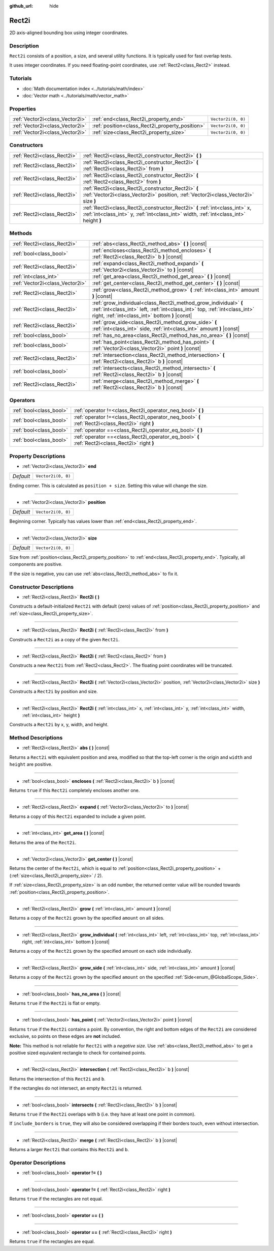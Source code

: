 :github_url: hide

.. Generated automatically by doc/tools/make_rst.py in Godot's source tree.
.. DO NOT EDIT THIS FILE, but the Rect2i.xml source instead.
.. The source is found in doc/classes or modules/<name>/doc_classes.

.. _class_Rect2i:

Rect2i
======

2D axis-aligned bounding box using integer coordinates.

Description
-----------

``Rect2i`` consists of a position, a size, and several utility functions. It is typically used for fast overlap tests.

It uses integer coordinates. If you need floating-point coordinates, use :ref:`Rect2<class_Rect2>` instead.

Tutorials
---------

- :doc:`Math documentation index <../tutorials/math/index>`

- :doc:`Vector math <../tutorials/math/vector_math>`

Properties
----------

+---------------------------------+-------------------------------------------------+--------------------+
| :ref:`Vector2i<class_Vector2i>` | :ref:`end<class_Rect2i_property_end>`           | ``Vector2i(0, 0)`` |
+---------------------------------+-------------------------------------------------+--------------------+
| :ref:`Vector2i<class_Vector2i>` | :ref:`position<class_Rect2i_property_position>` | ``Vector2i(0, 0)`` |
+---------------------------------+-------------------------------------------------+--------------------+
| :ref:`Vector2i<class_Vector2i>` | :ref:`size<class_Rect2i_property_size>`         | ``Vector2i(0, 0)`` |
+---------------------------------+-------------------------------------------------+--------------------+

Constructors
------------

+-----------------------------+------------------------------------------------------------------------------------------------------------------------------------------------------------------------+
| :ref:`Rect2i<class_Rect2i>` | :ref:`Rect2i<class_Rect2i_constructor_Rect2i>` **(** **)**                                                                                                             |
+-----------------------------+------------------------------------------------------------------------------------------------------------------------------------------------------------------------+
| :ref:`Rect2i<class_Rect2i>` | :ref:`Rect2i<class_Rect2i_constructor_Rect2i>` **(** :ref:`Rect2i<class_Rect2i>` from **)**                                                                            |
+-----------------------------+------------------------------------------------------------------------------------------------------------------------------------------------------------------------+
| :ref:`Rect2i<class_Rect2i>` | :ref:`Rect2i<class_Rect2i_constructor_Rect2i>` **(** :ref:`Rect2<class_Rect2>` from **)**                                                                              |
+-----------------------------+------------------------------------------------------------------------------------------------------------------------------------------------------------------------+
| :ref:`Rect2i<class_Rect2i>` | :ref:`Rect2i<class_Rect2i_constructor_Rect2i>` **(** :ref:`Vector2i<class_Vector2i>` position, :ref:`Vector2i<class_Vector2i>` size **)**                              |
+-----------------------------+------------------------------------------------------------------------------------------------------------------------------------------------------------------------+
| :ref:`Rect2i<class_Rect2i>` | :ref:`Rect2i<class_Rect2i_constructor_Rect2i>` **(** :ref:`int<class_int>` x, :ref:`int<class_int>` y, :ref:`int<class_int>` width, :ref:`int<class_int>` height **)** |
+-----------------------------+------------------------------------------------------------------------------------------------------------------------------------------------------------------------+

Methods
-------

+---------------------------------+--------------------------------------------------------------------------------------------------------------------------------------------------------------------------------------------------+
| :ref:`Rect2i<class_Rect2i>`     | :ref:`abs<class_Rect2i_method_abs>` **(** **)** |const|                                                                                                                                          |
+---------------------------------+--------------------------------------------------------------------------------------------------------------------------------------------------------------------------------------------------+
| :ref:`bool<class_bool>`         | :ref:`encloses<class_Rect2i_method_encloses>` **(** :ref:`Rect2i<class_Rect2i>` b **)** |const|                                                                                                  |
+---------------------------------+--------------------------------------------------------------------------------------------------------------------------------------------------------------------------------------------------+
| :ref:`Rect2i<class_Rect2i>`     | :ref:`expand<class_Rect2i_method_expand>` **(** :ref:`Vector2i<class_Vector2i>` to **)** |const|                                                                                                 |
+---------------------------------+--------------------------------------------------------------------------------------------------------------------------------------------------------------------------------------------------+
| :ref:`int<class_int>`           | :ref:`get_area<class_Rect2i_method_get_area>` **(** **)** |const|                                                                                                                                |
+---------------------------------+--------------------------------------------------------------------------------------------------------------------------------------------------------------------------------------------------+
| :ref:`Vector2i<class_Vector2i>` | :ref:`get_center<class_Rect2i_method_get_center>` **(** **)** |const|                                                                                                                            |
+---------------------------------+--------------------------------------------------------------------------------------------------------------------------------------------------------------------------------------------------+
| :ref:`Rect2i<class_Rect2i>`     | :ref:`grow<class_Rect2i_method_grow>` **(** :ref:`int<class_int>` amount **)** |const|                                                                                                           |
+---------------------------------+--------------------------------------------------------------------------------------------------------------------------------------------------------------------------------------------------+
| :ref:`Rect2i<class_Rect2i>`     | :ref:`grow_individual<class_Rect2i_method_grow_individual>` **(** :ref:`int<class_int>` left, :ref:`int<class_int>` top, :ref:`int<class_int>` right, :ref:`int<class_int>` bottom **)** |const| |
+---------------------------------+--------------------------------------------------------------------------------------------------------------------------------------------------------------------------------------------------+
| :ref:`Rect2i<class_Rect2i>`     | :ref:`grow_side<class_Rect2i_method_grow_side>` **(** :ref:`int<class_int>` side, :ref:`int<class_int>` amount **)** |const|                                                                     |
+---------------------------------+--------------------------------------------------------------------------------------------------------------------------------------------------------------------------------------------------+
| :ref:`bool<class_bool>`         | :ref:`has_no_area<class_Rect2i_method_has_no_area>` **(** **)** |const|                                                                                                                          |
+---------------------------------+--------------------------------------------------------------------------------------------------------------------------------------------------------------------------------------------------+
| :ref:`bool<class_bool>`         | :ref:`has_point<class_Rect2i_method_has_point>` **(** :ref:`Vector2i<class_Vector2i>` point **)** |const|                                                                                        |
+---------------------------------+--------------------------------------------------------------------------------------------------------------------------------------------------------------------------------------------------+
| :ref:`Rect2i<class_Rect2i>`     | :ref:`intersection<class_Rect2i_method_intersection>` **(** :ref:`Rect2i<class_Rect2i>` b **)** |const|                                                                                          |
+---------------------------------+--------------------------------------------------------------------------------------------------------------------------------------------------------------------------------------------------+
| :ref:`bool<class_bool>`         | :ref:`intersects<class_Rect2i_method_intersects>` **(** :ref:`Rect2i<class_Rect2i>` b **)** |const|                                                                                              |
+---------------------------------+--------------------------------------------------------------------------------------------------------------------------------------------------------------------------------------------------+
| :ref:`Rect2i<class_Rect2i>`     | :ref:`merge<class_Rect2i_method_merge>` **(** :ref:`Rect2i<class_Rect2i>` b **)** |const|                                                                                                        |
+---------------------------------+--------------------------------------------------------------------------------------------------------------------------------------------------------------------------------------------------+

Operators
---------

+-------------------------+--------------------------------------------------------------------------------------------------+
| :ref:`bool<class_bool>` | :ref:`operator !=<class_Rect2i_operator_neq_bool>` **(** **)**                                   |
+-------------------------+--------------------------------------------------------------------------------------------------+
| :ref:`bool<class_bool>` | :ref:`operator !=<class_Rect2i_operator_neq_bool>` **(** :ref:`Rect2i<class_Rect2i>` right **)** |
+-------------------------+--------------------------------------------------------------------------------------------------+
| :ref:`bool<class_bool>` | :ref:`operator ==<class_Rect2i_operator_eq_bool>` **(** **)**                                    |
+-------------------------+--------------------------------------------------------------------------------------------------+
| :ref:`bool<class_bool>` | :ref:`operator ==<class_Rect2i_operator_eq_bool>` **(** :ref:`Rect2i<class_Rect2i>` right **)**  |
+-------------------------+--------------------------------------------------------------------------------------------------+

Property Descriptions
---------------------

.. _class_Rect2i_property_end:

- :ref:`Vector2i<class_Vector2i>` **end**

+-----------+--------------------+
| *Default* | ``Vector2i(0, 0)`` |
+-----------+--------------------+

Ending corner. This is calculated as ``position + size``. Setting this value will change the size.

----

.. _class_Rect2i_property_position:

- :ref:`Vector2i<class_Vector2i>` **position**

+-----------+--------------------+
| *Default* | ``Vector2i(0, 0)`` |
+-----------+--------------------+

Beginning corner. Typically has values lower than :ref:`end<class_Rect2i_property_end>`.

----

.. _class_Rect2i_property_size:

- :ref:`Vector2i<class_Vector2i>` **size**

+-----------+--------------------+
| *Default* | ``Vector2i(0, 0)`` |
+-----------+--------------------+

Size from :ref:`position<class_Rect2i_property_position>` to :ref:`end<class_Rect2i_property_end>`. Typically, all components are positive.

If the size is negative, you can use :ref:`abs<class_Rect2i_method_abs>` to fix it.

Constructor Descriptions
------------------------

.. _class_Rect2i_constructor_Rect2i:

- :ref:`Rect2i<class_Rect2i>` **Rect2i** **(** **)**

Constructs a default-initialized ``Rect2i`` with default (zero) values of :ref:`position<class_Rect2i_property_position>` and :ref:`size<class_Rect2i_property_size>`.

----

- :ref:`Rect2i<class_Rect2i>` **Rect2i** **(** :ref:`Rect2i<class_Rect2i>` from **)**

Constructs a ``Rect2i`` as a copy of the given ``Rect2i``.

----

- :ref:`Rect2i<class_Rect2i>` **Rect2i** **(** :ref:`Rect2<class_Rect2>` from **)**

Constructs a new ``Rect2i`` from :ref:`Rect2<class_Rect2>`. The floating point coordinates will be truncated.

----

- :ref:`Rect2i<class_Rect2i>` **Rect2i** **(** :ref:`Vector2i<class_Vector2i>` position, :ref:`Vector2i<class_Vector2i>` size **)**

Constructs a ``Rect2i`` by position and size.

----

- :ref:`Rect2i<class_Rect2i>` **Rect2i** **(** :ref:`int<class_int>` x, :ref:`int<class_int>` y, :ref:`int<class_int>` width, :ref:`int<class_int>` height **)**

Constructs a ``Rect2i`` by x, y, width, and height.

Method Descriptions
-------------------

.. _class_Rect2i_method_abs:

- :ref:`Rect2i<class_Rect2i>` **abs** **(** **)** |const|

Returns a ``Rect2i`` with equivalent position and area, modified so that the top-left corner is the origin and ``width`` and ``height`` are positive.

----

.. _class_Rect2i_method_encloses:

- :ref:`bool<class_bool>` **encloses** **(** :ref:`Rect2i<class_Rect2i>` b **)** |const|

Returns ``true`` if this ``Rect2i`` completely encloses another one.

----

.. _class_Rect2i_method_expand:

- :ref:`Rect2i<class_Rect2i>` **expand** **(** :ref:`Vector2i<class_Vector2i>` to **)** |const|

Returns a copy of this ``Rect2i`` expanded to include a given point.


.. tabs::

 .. code-tab:: gdscript

    # position (-3, 2), size (1, 1)
    var rect = Rect2i(Vector2i(-3, 2), Vector2i(1, 1))
    # position (-3, -1), size (3, 4), so we fit both rect and Vector2i(0, -1)
    var rect2 = rect.expand(Vector2i(0, -1))

 .. code-tab:: csharp

    # position (-3, 2), size (1, 1)
    var rect = new Rect2i(new Vector2i(-3, 2), new Vector2i(1, 1));
    # position (-3, -1), size (3, 4), so we fit both rect and Vector2i(0, -1)
    var rect2 = rect.Expand(new Vector2i(0, -1));



----

.. _class_Rect2i_method_get_area:

- :ref:`int<class_int>` **get_area** **(** **)** |const|

Returns the area of the ``Rect2i``.

----

.. _class_Rect2i_method_get_center:

- :ref:`Vector2i<class_Vector2i>` **get_center** **(** **)** |const|

Returns the center of the ``Rect2i``, which is equal to :ref:`position<class_Rect2i_property_position>` + (:ref:`size<class_Rect2i_property_size>` / 2).

If :ref:`size<class_Rect2i_property_size>` is an odd number, the returned center value will be rounded towards :ref:`position<class_Rect2i_property_position>`.

----

.. _class_Rect2i_method_grow:

- :ref:`Rect2i<class_Rect2i>` **grow** **(** :ref:`int<class_int>` amount **)** |const|

Returns a copy of the ``Rect2i`` grown by the specified ``amount`` on all sides.

----

.. _class_Rect2i_method_grow_individual:

- :ref:`Rect2i<class_Rect2i>` **grow_individual** **(** :ref:`int<class_int>` left, :ref:`int<class_int>` top, :ref:`int<class_int>` right, :ref:`int<class_int>` bottom **)** |const|

Returns a copy of the ``Rect2i`` grown by the specified amount on each side individually.

----

.. _class_Rect2i_method_grow_side:

- :ref:`Rect2i<class_Rect2i>` **grow_side** **(** :ref:`int<class_int>` side, :ref:`int<class_int>` amount **)** |const|

Returns a copy of the ``Rect2i`` grown by the specified ``amount`` on the specified :ref:`Side<enum_@GlobalScope_Side>`.

----

.. _class_Rect2i_method_has_no_area:

- :ref:`bool<class_bool>` **has_no_area** **(** **)** |const|

Returns ``true`` if the ``Rect2i`` is flat or empty.

----

.. _class_Rect2i_method_has_point:

- :ref:`bool<class_bool>` **has_point** **(** :ref:`Vector2i<class_Vector2i>` point **)** |const|

Returns ``true`` if the ``Rect2i`` contains a point. By convention, the right and bottom edges of the ``Rect2i`` are considered exclusive, so points on these edges are **not** included.

**Note:** This method is not reliable for ``Rect2i`` with a *negative size*. Use :ref:`abs<class_Rect2i_method_abs>` to get a positive sized equivalent rectangle to check for contained points.

----

.. _class_Rect2i_method_intersection:

- :ref:`Rect2i<class_Rect2i>` **intersection** **(** :ref:`Rect2i<class_Rect2i>` b **)** |const|

Returns the intersection of this ``Rect2i`` and ``b``.

If the rectangles do not intersect, an empty ``Rect2i`` is returned.

----

.. _class_Rect2i_method_intersects:

- :ref:`bool<class_bool>` **intersects** **(** :ref:`Rect2i<class_Rect2i>` b **)** |const|

Returns ``true`` if the ``Rect2i`` overlaps with ``b`` (i.e. they have at least one point in common).

If ``include_borders`` is ``true``, they will also be considered overlapping if their borders touch, even without intersection.

----

.. _class_Rect2i_method_merge:

- :ref:`Rect2i<class_Rect2i>` **merge** **(** :ref:`Rect2i<class_Rect2i>` b **)** |const|

Returns a larger ``Rect2i`` that contains this ``Rect2i`` and ``b``.

Operator Descriptions
---------------------

.. _class_Rect2i_operator_neq_bool:

- :ref:`bool<class_bool>` **operator !=** **(** **)**

----

- :ref:`bool<class_bool>` **operator !=** **(** :ref:`Rect2i<class_Rect2i>` right **)**

Returns ``true`` if the rectangles are not equal.

----

.. _class_Rect2i_operator_eq_bool:

- :ref:`bool<class_bool>` **operator ==** **(** **)**

----

- :ref:`bool<class_bool>` **operator ==** **(** :ref:`Rect2i<class_Rect2i>` right **)**

Returns ``true`` if the rectangles are equal.

.. |virtual| replace:: :abbr:`virtual (This method should typically be overridden by the user to have any effect.)`
.. |const| replace:: :abbr:`const (This method has no side effects. It doesn't modify any of the instance's member variables.)`
.. |vararg| replace:: :abbr:`vararg (This method accepts any number of arguments after the ones described here.)`
.. |constructor| replace:: :abbr:`constructor (This method is used to construct a type.)`
.. |static| replace:: :abbr:`static (This method doesn't need an instance to be called, so it can be called directly using the class name.)`
.. |operator| replace:: :abbr:`operator (This method describes a valid operator to use with this type as left-hand operand.)`
